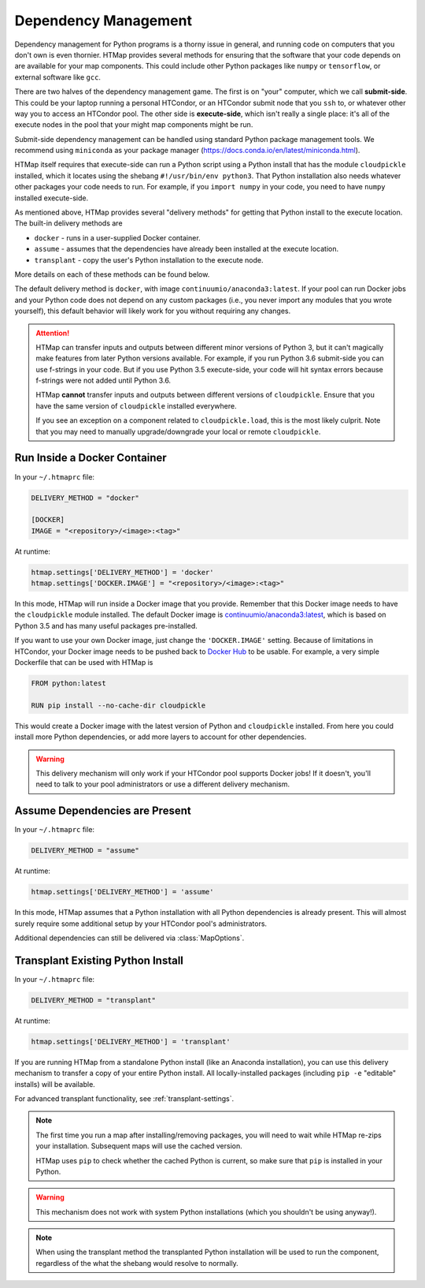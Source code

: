 .. _dependency-management:

Dependency Management
=====================

.. py:currentmodule:: htmap

Dependency management for Python programs is a thorny issue in general, and running code on computers that you don't own is even thornier.
HTMap provides several methods for ensuring that the software that your code depends on are available for your map components.
This could include other Python packages like ``numpy`` or ``tensorflow``, or external software like ``gcc``.

There are two halves of the dependency management game.
The first is on "your" computer, which we call **submit-side**.
This could be your laptop running a personal HTCondor, or an HTCondor submit node that you ``ssh`` to,
or whatever other way you to access an HTCondor pool.
The other side is **execute-side**, which isn't really a single place:
it's all of the execute nodes in the pool that your might map components might be run.

Submit-side dependency management can be handled using standard Python package management tools.
We recommend using ``miniconda`` as your package manager (https://docs.conda.io/en/latest/miniconda.html).

HTMap itself requires that execute-side can run a Python script using a Python install that has the module ``cloudpickle`` installed,
which it locates using the shebang ``#!/usr/bin/env python3``.
That Python installation also needs whatever other packages your code needs to run.
For example, if you ``import numpy`` in your code, you need to have ``numpy`` installed execute-side.

As mentioned above, HTMap provides several "delivery methods" for getting that Python install to the execute location.
The built-in delivery methods are

* ``docker`` - runs in a user-supplied Docker container.
* ``assume`` - assumes that the dependencies have already been installed at the execute location.
* ``transplant`` - copy the user's Python installation to the execute node.

More details on each of these methods can be found below.

The default delivery method is ``docker``, with image ``continuumio/anaconda3:latest``.
If your pool can run Docker jobs and your Python code does not depend on any custom packages
(i.e., you never import any modules that you wrote yourself),
this default behavior will likely work for you without requiring any changes.

.. attention::

    HTMap can transfer inputs and outputs between different minor versions of Python 3, but it can't magically make features from later Python versions available.
    For example, if you run Python 3.6 submit-side you can use f-strings in your code.
    But if you use Python 3.5 execute-side, your code will hit syntax errors because f-strings were not added until Python 3.6.

    HTMap **cannot** transfer inputs and outputs between different versions of ``cloudpickle``.
    Ensure that you have the same version of ``cloudpickle`` installed everywhere.

    If you see an exception on a component related to ``cloudpickle.load``, this is the most likely culprit.
    Note that you may need to manually upgrade/downgrade your local or remote ``cloudpickle``.


Run Inside a Docker Container
-----------------------------

In your ``~/.htmaprc`` file:

.. code-block:: bash

    DELIVERY_METHOD = "docker"

    [DOCKER]
    IMAGE = "<repository>/<image>:<tag>"

At runtime:

.. code-block:: python

    htmap.settings['DELIVERY_METHOD'] = 'docker'
    htmap.settings['DOCKER.IMAGE'] = "<repository>/<image>:<tag>"

In this mode, HTMap will run inside a Docker image that you provide.
Remember that this Docker image needs to have the ``cloudpickle`` module installed.
The default Docker image is `continuumio/anaconda3:latest <https://hub.docker.com/r/continuumio/anaconda3/>`_,
which is based on Python 3.5 and has many useful packages pre-installed.

If you want to use your own Docker image, just change the ``'DOCKER.IMAGE'`` setting.
Because of limitations in HTCondor, your Docker image needs to be pushed back to `Docker Hub <https://hub.docker.com/>`_ to be usable.
For example, a very simple Dockerfile that can be used with HTMap is

.. code-block:: docker

    FROM python:latest

    RUN pip install --no-cache-dir cloudpickle

This would create a Docker image with the latest version of Python and ``cloudpickle`` installed.
From here you could install more Python dependencies, or add more layers to account for other dependencies.

.. warning::

    This delivery mechanism will only work if your HTCondor pool supports Docker jobs!
    If it doesn't, you'll need to talk to your pool administrators or use a different delivery mechanism.


Assume Dependencies are Present
-------------------------------

In your ``~/.htmaprc`` file:

.. code-block:: bash

    DELIVERY_METHOD = "assume"

At runtime:

.. code-block:: python

    htmap.settings['DELIVERY_METHOD'] = 'assume'

In this mode, HTMap assumes that a Python installation with all Python dependencies is already present.
This will almost surely require some additional setup by your HTCondor pool's administrators.

Additional dependencies can still be delivered via :class:`MapOptions`.


Transplant Existing Python Install
----------------------------------

In your ``~/.htmaprc`` file:

.. code-block:: bash

    DELIVERY_METHOD = "transplant"

At runtime:

.. code-block:: python

    htmap.settings['DELIVERY_METHOD'] = 'transplant'

If you are running HTMap from a standalone Python install (like an Anaconda installation),
you can use this delivery mechanism to transfer a copy of your entire Python install.
All locally-installed packages (including ``pip -e`` "editable" installs) will be available.

For advanced transplant functionality, see :ref:`transplant-settings`.

.. note::

    The first time you run a map after installing/removing packages, you will need to wait while HTMap re-zips your installation.
    Subsequent maps will use the cached version.

    HTMap uses ``pip`` to check whether the cached Python is current, so make sure that ``pip`` is installed in your Python.

.. warning::

    This mechanism does not work with system Python installations (which you shouldn't be using anyway!).

.. note::

    When using the transplant method the transplanted Python installation will be used to run the component,
    regardless of the what the shebang would resolve to normally.
